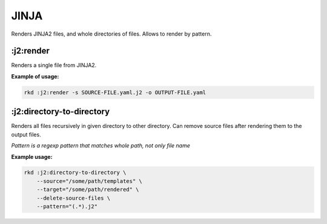 JINJA
=====

Renders JINJA2 files, and whole directories of files. Allows to render by pattern.

:j2:render
~~~~~~~~~~
.. jinja:: j2_render
   :file: source/templates/package-usage.rst

Renders a single file from JINJA2.


**Example of usage:**

.. code:: bash

    rkd :j2:render -s SOURCE-FILE.yaml.j2 -o OUTPUT-FILE.yaml


:j2:directory-to-directory
~~~~~~~~~~~~~~~~~~~~~~~~~~
.. jinja:: j2_render
   :file: source/templates/package-usage.rst

Renders all files recursively in given directory to other directory.
Can remove source files after rendering them to the output files.

*Pattern is a regexp pattern that matches whole path, not only file name*


**Example usage:**

.. code:: bash

    rkd :j2:directory-to-directory \
        --source="/some/path/templates" \
        --target="/some/path/rendered" \
        --delete-source-files \
        --pattern="(.*).j2"
